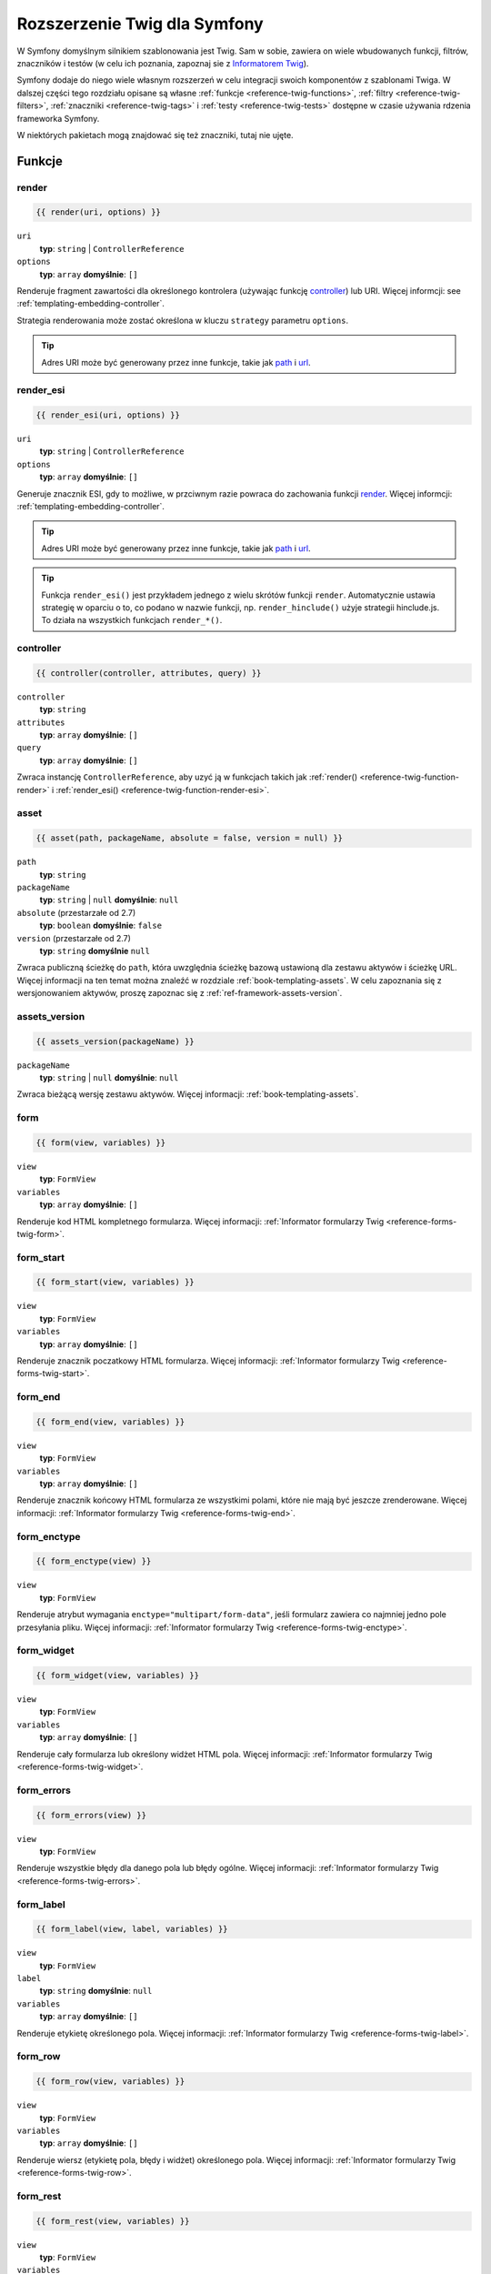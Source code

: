 .. index::
    single: Twig; rozszerzenie dla Symfony

.. _symfony2-twig-extensions:

Rozszerzenie Twig dla Symfony
=============================

W Symfony domyślnym silnikiem szablonowania jest Twig. Sam w sobie, zawiera on
wiele wbudowanych funkcji, filtrów, znaczników i testów (w celu ich poznania,
zapoznaj sie z `Informatorem Twig`_).

Symfony dodaje do niego wiele własnym rozszerzeń w celu integracji swoich
komponentów z szablonami Twiga. W dalszej części tego rozdziału opisane są własne
:ref:`funkcje <reference-twig-functions>`, :ref:`filtry <reference-twig-filters>`,
:ref:`znaczniki <reference-twig-tags>` i :ref:`testy <reference-twig-tests>`
dostępne w czasie używania rdzenia frameworka Symfony.

W niektórych pakietach mogą znajdować się też znaczniki, tutaj nie ujęte.

.. index::
    single: Twig; funkcje

.. _reference-twig-functions:

Funkcje
-------

.. _reference-twig-function-render:

render
~~~~~~

.. code-block:: jinja

    {{ render(uri, options) }}

``uri``
    **typ**: ``string`` | ``ControllerReference``
``options``
    **typ**: ``array`` **domyślnie**: ``[]``

Renderuje fragment zawartości dla określonego kontrolera (używając funkcję `controller`_)
lub URI. Więcej informcji: see :ref:`templating-embedding-controller`.

Strategia renderowania może zostać określona w kluczu ``strategy`` parametru ``options``.

.. tip::

    Adres URI może być generowany przez inne funkcje, takie jak `path`_ i `url`_.

.. _reference-twig-function-render-esi:

render_esi
~~~~~~~~~~

.. code-block:: jinja

    {{ render_esi(uri, options) }}

``uri``
    **typ**: ``string`` | ``ControllerReference``
``options``
    **typ**: ``array`` **domyślnie**: ``[]``

Generuje znacznik ESI, gdy to możliwe, w przciwnym razie powraca do zachowania
funkcji `render`_. Więcej informcji: :ref:`templating-embedding-controller`.

.. tip::

    Adres URI może być generowany przez inne funkcje, takie jak `path`_ i `url`_.

.. tip::

    Funkcja ``render_esi()`` jest przykładem jednego z wielu skrótów funkcji ``render``.
    Automatycznie ustawia strategię w oparciu o to, co podano w nazwie funkcji,
    np. ``render_hinclude()`` użyje strategii hinclude.js. To działa na wszystkich
    funkcjach ``render_*()``.

controller
~~~~~~~~~~

.. code-block:: jinja

    {{ controller(controller, attributes, query) }}

``controller``
    **typ**: ``string``
``attributes``
    **typ**: ``array`` **domyślnie**: ``[]``
``query``
    **typ**: ``array`` **domyślnie**: ``[]``

Zwraca instancję ``ControllerReference``, aby uzyć ją w funkcjach takich jak
:ref:`render() <reference-twig-function-render>` i
:ref:`render_esi() <reference-twig-function-render-esi>`.

asset
~~~~~

.. code-block:: jinja

    {{ asset(path, packageName, absolute = false, version = null) }}

``path``
    **typ**: ``string``
``packageName``
    **typ**: ``string`` | ``null`` **domyślnie**: ``null``
``absolute`` (przestarzałe od 2.7)
    **typ**: ``boolean`` **domyślnie**: ``false``
``version`` (przestarzałe od 2.7)
    **typ**: ``string`` **domyślnie** ``null``

Zwraca publiczną ścieżkę do ``path``, która uwzględnia ścieżkę bazową ustawioną
dla zestawu aktywów i ścieżkę URL. Więcej informacji na ten temat można znaleźć
w rozdziale :ref:`book-templating-assets`. W celu zapoznania się z wersjonowaniem
aktywów, proszę zapoznac się z :ref:`ref-framework-assets-version`.

assets_version
~~~~~~~~~~~~~~

.. code-block:: jinja

    {{ assets_version(packageName) }}

``packageName``
    **typ**: ``string`` | ``null`` **domyślnie**: ``null``

Zwraca bieżącą wersję zestawu aktywów. Więcej informacji: :ref:`book-templating-assets`.

form
~~~~

.. code-block:: jinja

    {{ form(view, variables) }}

``view``
    **typ**: ``FormView``
``variables``
    **typ**: ``array`` **domyślnie**: ``[]``

Renderuje kod HTML kompletnego formularza. Więcej informacji:
:ref:`Informator formularzy Twig <reference-forms-twig-form>`.

form_start
~~~~~~~~~~

.. code-block:: jinja

    {{ form_start(view, variables) }}

``view``
    **typ**: ``FormView``
``variables``
    **typ**: ``array`` **domyślnie**: ``[]``

Renderuje znacznik poczatkowy HTML formularza. Więcej informacji:
:ref:`Informator formularzy Twig <reference-forms-twig-start>`.

form_end
~~~~~~~~

.. code-block:: jinja

    {{ form_end(view, variables) }}

``view``
    **typ**: ``FormView``
``variables``
    **typ**: ``array`` **domyślnie**: ``[]``

Renderuje znacznik końcowy HTML formularza ze wszystkimi polami, które nie mają
być jeszcze zrenderowane. Więcej informacji:
:ref:`Informator formularzy Twig <reference-forms-twig-end>`.

form_enctype
~~~~~~~~~~~~

.. code-block:: jinja

    {{ form_enctype(view) }}

``view``
    **typ**: ``FormView``

Renderuje atrybut wymagania ``enctype="multipart/form-data"``, jeśli formularz
zawiera co najmniej jedno pole przesyłania pliku. Więcej informacji:
:ref:`Informator formularzy Twig <reference-forms-twig-enctype>`.

form_widget
~~~~~~~~~~~

.. code-block:: jinja

    {{ form_widget(view, variables) }}

``view``
    **typ**: ``FormView``
``variables``
    **typ**: ``array`` **domyślnie**: ``[]``

Renderuje cały formularza lub określony widżet HTML pola. Więcej informacji:
:ref:`Informator formularzy Twig <reference-forms-twig-widget>`.

form_errors
~~~~~~~~~~~

.. code-block:: jinja

    {{ form_errors(view) }}

``view``
    **typ**: ``FormView``

Renderuje wszystkie błędy dla danego pola lub błędy ogólne. Więcej informacji:
:ref:`Informator formularzy Twig <reference-forms-twig-errors>`.

form_label
~~~~~~~~~~

.. code-block:: jinja

    {{ form_label(view, label, variables) }}

``view``
    **typ**: ``FormView``
``label``
    **typ**: ``string`` **domyślnie**: ``null``
``variables``
    **typ**: ``array`` **domyślnie**: ``[]``

Renderuje etykietę określonego pola. Więcej informacji:
:ref:`Informator formularzy Twig <reference-forms-twig-label>`.

form_row
~~~~~~~~

.. code-block:: jinja

    {{ form_row(view, variables) }}

``view``
    **typ**: ``FormView``
``variables``
    **typ**: ``array`` **domyślnie**: ``[]``

Renderuje wiersz (etykietę pola, błędy i widżet) określonego pola.
Więcej informacji: :ref:`Informator formularzy Twig <reference-forms-twig-row>`.

form_rest
~~~~~~~~~

.. code-block:: jinja

    {{ form_rest(view, variables) }}

``view``
    **typ**: ``FormView``
``variables``
    **typ**: ``array`` **domyślnie**: ``[]``

Renderuje wszystkie pola, które nie maja być jeszcze zrenderowane. Więcej informacji:
:ref:`Informator formularzy Twig <reference-forms-twig-rest>`.

csrf_token
~~~~~~~~~~

.. code-block:: jinja

    {{ csrf_token(intention) }}

``intention``
    **typ**: ``string``

Renderuje token CSRF. Użyj tą funkcję, jeśli chcesz uzyskać ochronę CSRF bez
tworzenia formularza.

is_granted
~~~~~~~~~~

.. code-block:: jinja

    {{ is_granted(role, object, field) }}

``role``
    **typ**: ``string``
``object``
    **typ**: ``object``
``field``
    **typ**: ``string``

Zwraca ``true``, jeśli bieżący użytkownik posiada wymaganą rolę. Opcjonalnie,
można wkleić obiekt, aby był wykorzystany przez wyborcę. Więcej informacji można
znaleźć w :ref:`book-security-template`.

.. note::

    Można również przekazać w polu użycie ACE dla tego pola. Proszę przeczytać
    na ten temat w :ref:`cookbook-security-acl-field_scope`.

logout_path
~~~~~~~~~~~

.. code-block:: jinja

    {{ logout_path(key) }}

``key``
    **typ**: ``string``

Generuje wzgledną ścieżkę URL wylogowania dla określonej zapory.

logout_url
~~~~~~~~~~

.. code-block:: jinja

    {{ logout_url(key) }}

``key``
    **typ**: ``string``

Równoważne z funkcją `logout_path`_, ale generuje bezwzględną ścieżkę URL
zamiast ścieżki względnej.

path
~~~~

.. code-block:: jinja

    {{ path(name, parameters, relative) }}

``name``
    **typ**: ``string``
``parameters``
    **typ**: ``array`` **domyślnie**: ``[]``
``relative``
    **typ**: ``boolean`` **domyślnie**: ``false``

Zwraca względną ścieżkę URL (bez schematu i hosta) dla danej trasy.
Jeśli włączony jest ``relative``, to będzie tworzona ścieżka względem bieżącej
ścieżki. Więcej informacji: :ref:`book-templating-pages`.

url
~~~

.. code-block:: jinja

    {{ url(name, parameters, schemeRelative) }}

``name``
    **typ**: ``string``
``parameters``
    **typ**: ``array`` **domyślnie**: ``[]``
``schemeRelative``
    **typ**: ``boolean`` **domyślnie**: ``false``

Zwraca bewzględny adres URL (ze schematem i hostem) dla danej trasy. Jeśłi włączony
jest ``schemeRelative``, to tworzony będzie adres URL o schemacie wzglednym. Więcej
informacji: :ref:`book-templating-pages`.

absolute_url
~~~~~~~~~~~~

.. versionadded:: 2.6
     The ``absolute_url`` function was introduced in Symfony 2.7

.. code-block:: jinja

    {{ absolute_url(path) }}

``path``
    **typ**: ``string``

Zwraca bezwzględny adres URL dla danej bezwzglednej ścieżki. Jest to przydatne
do konwersji istniejącej ścieżki:

.. code-block:: jinja

    {{ absolute_url(asset(path)) }}

relative_path
~~~~~~~~~~~~~

.. versionadded:: 2.6
     Funkcję ``relative_path`` wprowadzono w Symfony 2.7

.. code-block:: jinja

    {{ relative_path(path) }}

``path``
    **typ**: ``string``

Zwraca względną ścieżkę dla podanej ściezki bezwzglednej (w oparciu o bieżącą
ścieżkę żądania). Na przykład, jeśli bieżącą ścieżką jest ``/article/news/welcome.html``,
to względną ścieżką dla ``/article/image.png`` jest ``../images.png``.

expression
~~~~~~~~~~

Tworzy w Twig klasę :class:`Symfony\\Component\\ExpressionLanguage\\Expression`.
Zobacz ":ref:`Wyrażenia szablonowe <book-security-template-expression>`".



.. index::
    single: Twig; filtry

.. _reference-twig-filters:

Filtry
------

humanize
~~~~~~~~

.. code-block:: jinja

    {{ text|humanize }}

``text``
    **typ**: ``string``

Przekształca techniczną nazwę w czytelny tekst (czyli zamienia znaki podkreślenia
przez spacje i kapitalizuje łańcuch).

trans
~~~~~

.. code-block:: jinja

    {{ message|trans(arguments, domain, locale) }}

``message``
    **typ**: ``string``
``arguments``
    **typ**: ``array`` **domyślnie**: ``[]``
``domain``
    **typ**: ``string`` **domyślnie**: ``null``
``locale``
    **typ**: ``string`` **domyślnie**: ``null``

Tłumaczy tekst na bieżący język. Więcej informacji:
:ref:`Filtry tłumaczeń <book-translation-filters>`.

transchoice
~~~~~~~~~~~

.. code-block:: jinja

    {{ message|transchoice(count, arguments, domain, locale) }}

``message``
    **typ**: ``string``
``count``
    **typ**: ``integer``
``arguments``
    **typ**: ``array`` **domyślnie**: ``[]``
``domain``
    **typ**: ``string`` **domyślnie**: ``null``
``locale``
    **typ**: ``string`` **domyślnie**: ``null``

Tłumaczy tekst z obsługą liczby mnogiej. Więcej informacji:
:ref:`Filtry tłumaczeń <book-translation-filters>`.

yaml_encode
~~~~~~~~~~~

.. code-block:: jinja

    {{ input|yaml_encode(inline, dumpObjects) }}

``input``
    **typ**: ``mixed``
``inline``
    **typ**: ``integer`` **domyślnie**: ``0``
``dumpObjects``
    **typ**: ``boolean`` **domyślnie**: ``false``

Przeksztalca dane wejściowe na składnię YAML. Zobacz :ref:`components-yaml-dump`
w celu uzyskania wiecej informacji.

yaml_dump
~~~~~~~~~

.. code-block:: jinja

    {{ value|yaml_dump(inline, dumpObjects) }}

``value``
    **typ**: ``mixed``
``inline``
    **typ**: ``integer`` **domyślnie**: ``0``
``dumpObjects``
    **typ**: ``boolean`` **domyślnie**: ``false``

Robi to samo co `yaml_encode() <yaml_encode>`_, ale zawiera na wyjściu wydruk.

abbr_class
~~~~~~~~~~

.. code-block:: jinja

    {{ class|abbr_class }}

``class``
    **typ**: ``string``

Generuje element ``<abbr>`` z krótka nazwą klasy PHP
(w pełni kwalifikowana nazwa klasy (FQCN) będzie sie pokazywać w dymku, gdy użytkownik
najedzie kursorem myszki na ten element).

abbr_method
~~~~~~~~~~~

.. code-block:: jinja

    {{ method|abbr_method }}

``method``
    **typ**: ``string``

Generuje element ``<abbr>`` używając składnię ``FQCN::method()``. Jeśli
``method`` to ``Closure``, zamiast tego użyte zostanie ``Closure`` a jeśli ``method``
nie ma nazwy klasy, zostanie wyświetlona jako funkcja (``method()``).

format_args
~~~~~~~~~~~

.. code-block:: jinja

    {{ args|format_args }}

``args``
    **typ**: ``array``

Generuje łańcuch tekstowy z argumentami i ich typami (w elementach ``<em>``).

format_args_as_text
~~~~~~~~~~~~~~~~~~~

.. code-block:: jinja

    {{ args|format_args_as_text }}

``args``
    **typ**: ``array``

Równoważnik dla filtra `format_args`_, ale bez uzywania znaczników HTML.

file_excerpt
~~~~~~~~~~~~

.. code-block:: jinja

    {{ file|file_excerpt(line) }}

``file``
    **typ**: ``string``
``line``
    **typ**: ``integer``

Generuje urywek tekstu złożony z siedmiu linii wokół podanej linii ``line``.

format_file
~~~~~~~~~~~

.. code-block:: jinja

    {{ file|format_file(line, text) }}

``file``
    **typ**: ``string``
``line``
    **typ**: ``integer``
``text``
    **typ**: ``string`` **domyślnie**: ``null``

Generuje ścieżkę do pliku wewnątrz elementu ``<a>``. Jeśli ścieżka prowadzi do
głównego katalogu kernela, jest ona zamieniana na ``kernel.root_dir``
(pokazując pełną ścieżkę w dymku po najechaniu kursorem myszy na element).

format_file_from_text
~~~~~~~~~~~~~~~~~~~~~

.. code-block:: jinja

    {{ text|format_file_from_text }}

``text``
    **typ**: ``string``

Używa `format_file`_, aby poprawić wyjście domyślnych błędów PHP.

file_link
~~~~~~~~~

.. code-block:: jinja

    {{ file|file_link(line) }}

``line``
    **typ**: ``integer``

Generuje odnośnik do podanego pliku (i ewentualnie numer linii) używając
prekonfigurowany schemat.

.. index::
    single: Twig; znaczniki

.. _reference-twig-tags:

Znaczniki
---------

form_theme
~~~~~~~~~~

.. code-block:: jinja

    {% form_theme form resources %}

``form``
    **typ**: ``FormView``
``resources``
    **typ**: ``array`` | ``string``

Ustawia zasoby do przesłonięcia motywu formularza dla danej instancji widoku
formularza.
Jako zasoby można użyć ``_self``, aby ustawić znacznik na bieżący zasób. Więcej
informacji można znaleźć w artykule :doc:`/cookbook/form/form_customization`.

trans
~~~~~

.. code-block:: jinja

    {% trans with vars from domain into locale %}{% endtrans %}

``vars``
    **typ**: ``array`` **domyślnie**: ``[]``
``domain``
    **typ**: ``string`` **domyślnie**: ``string``
``locale``
    **typ**: ``string`` **domyślnie**: ``string``

Renderuje tłumaczenie treści. Więcej informacji: :ref:`book-translation-tags`.

transchoice
~~~~~~~~~~~

.. code-block:: jinja

    {% transchoice count with vars from domain into locale %}{% endtranschoice %}

``count``
    **typ**: ``integer``
``vars``
    **typ**: ``array`` **domyślnie**: ``[]``
``domain``
    **typ**: ``string`` **domyślnie**: ``null``
``locale``
    **typ**: ``string`` **domyślnie**: ``null``

Renderuje tłumaczenie treści z obsługą liczby mnogiej. Wiecej informacji:
:ref:`book-translation-tags`.

trans_default_domain
~~~~~~~~~~~~~~~~~~~~

.. code-block:: jinja

    {% trans_default_domain domain %}

``domain``
    **typ**: ``string``

Ustawia domyślną domenę w bieżącym szablonie.

stopwatch
~~~~~~~~~

.. code-block:: jinja

    {% stopwatch 'name' %}...{% endstopwatch %}

Mierzy czas wykonania kodu zawartego w znaczniku i wstawia tą wartość na linii
czasu WebProfilerBundle.


.. index::
    single: Twig; testy

.. _reference-twig-tests:

Testy
-----

selectedchoice
~~~~~~~~~~~~~~

.. code-block:: jinja

    {% if choice is selectedchoice(selectedValue) %}

``choice``
    **typ**: ``ChoiceView``
``selectedValue``
    **typ**: ``string``

Sprawdza czy ``selectedValue`` będzie zaznaczone w podanym polu wyboru.
Używanie tego testu jest bardzo skuteczne.


.. index::
    single: Twig; zmienne globalne

.. _reference-twig-global-app:

Zmienne globalne
----------------

app
~~~

Zmienna ``app`` jest dostępna w całym szablonie i daje dostęp do wielu powszechnie
potrzebnych obiektów i wartości. jest to instancja
:class:`Symfony\\Bundle\\FrameworkBundle\\Templating\\GlobalVariables`.

Dostępne atrybuty, to:

* ``app.user``
* ``app.request``
* ``app.session``
* ``app.environment``
* ``app.debug``
* ``app.security``

.. versionadded:: 2.6
     Zmienna globalna ``app.security`` jest przestarzała od wersji 2.6.
     Obiekt user jest teraz dostępny jako ``app.user`` a ``is_granted()``
     zostało zarejestrowne jako funkcja.

.. index::
    single: Twig; rozszerzenia dla Symfony SE

Rozszerzenia Symfony Standard Edition
-------------------------------------

Symfony Standard Edition dodaje kilka pakietów do Symfony2 Core Framework.
Pakiety te mogą mieć inne rozszerzenia Twig:

* **Rozszerzenie Twig** dołącza wszystkie rozszerzenia, które nie należą do rdzenia
  Twig, ale mogą być interesujace. Czytaj więcej na ten temat w
  `oficjalnej dokumentacji rozszerzeń Twig`_
* **Assetic** dodaje znaczniki ``{% stylesheets %}``, ``{% javascripts %}`` i 
  ``{% image %}``. Można przeczytać więcej na ten temat w 
  :doc:`dokumentacji Assetic </cookbook/assetic/asset_management>`;


.. _`Informatorem Twig`: http://twig.sensiolabs.org/documentation#reference 
.. _`oficjalnej dokumentacji rozszerzeń Twig`: http://twig.sensiolabs.org/doc/extensions/index.html